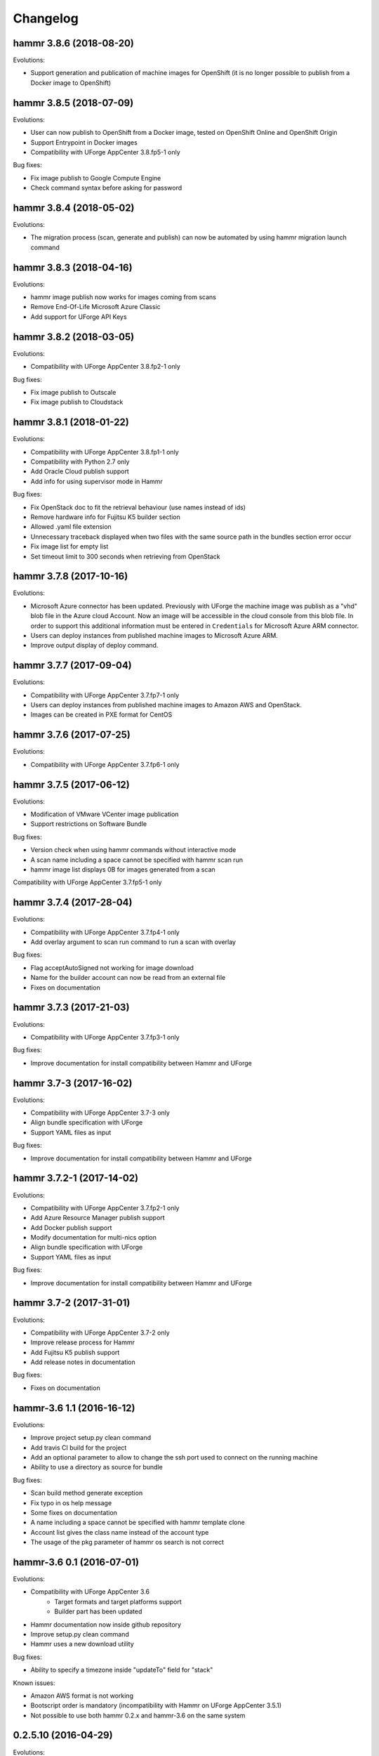 .. Copyright (c) 2007-2018 UShareSoft, All rights reserved

Changelog
=========

hammr 3.8.6 (2018-08-20)
------------------------

Evolutions:

* Support generation and publication of machine images for OpenShift (it is no longer possible to publish from a Docker image to OpenShift)

hammr 3.8.5 (2018-07-09)
------------------------

Evolutions:

* User can now publish to OpenShift from a Docker image, tested on OpenShift Online and OpenShift Origin
* Support Entrypoint in Docker images
* Compatibility with UForge AppCenter 3.8.fp5-1 only

Bug fixes:

* Fix image publish to Google Compute Engine
* Check command syntax before asking for password

hammr 3.8.4 (2018-05-02)
------------------------

Evolutions:

* The migration process (scan, generate and publish) can now be automated by using hammr migration launch command

hammr 3.8.3 (2018-04-16)
------------------------

Evolutions:

* hammr image publish now works for images coming from scans
* Remove End-Of-Life Microsoft Azure Classic
* Add support for UForge API Keys

hammr 3.8.2 (2018-03-05)
------------------------

Evolutions:

* Compatibility with UForge AppCenter 3.8.fp2-1 only

Bug fixes:

* Fix image publish to Outscale
* Fix image publish to Cloudstack

hammr 3.8.1 (2018-01-22)
------------------------

Evolutions:

* Compatibility with UForge AppCenter 3.8.fp1-1 only
* Compatibility with Python 2.7 only
* Add Oracle Cloud publish support
* Add info for using supervisor mode in Hammr

Bug fixes:

* Fix OpenStack doc to fit the retrieval behaviour (use names instead of ids)
* Remove hardware info for Fujitsu K5 builder section
* Allowed .yaml file extension
* Unnecessary traceback displayed when two files with the same source path in the bundles section error occur
* Fix image list for empty list
* Set timeout limit to 300 seconds when retrieving from OpenStack

hammr 3.7.8 (2017-10-16)
--------------------------

Evolutions:

* Microsoft Azure connector has been updated. Previously with UForge the machine image was publish as a "vhd" blob file in the Azure cloud Account. Now an image will be accessible in the cloud console from this blob file. In order to support this additional information must be entered in ``Credentials`` for Microsoft Azure ARM connector.
* Users can deploy instances from published machine images to Microsoft Azure ARM.
* Improve output display of deploy command.

hammr 3.7.7 (2017-09-04)
--------------------------

Evolutions:

* Compatibility with UForge AppCenter 3.7.fp7-1 only
* Users can deploy instances from published machine images to Amazon AWS and OpenStack.
* Images can be created in PXE format for CentOS

hammr 3.7.6 (2017-07-25)
--------------------------

Evolutions:

* Compatibility with UForge AppCenter 3.7.fp6-1 only

hammr 3.7.5 (2017-06-12)
--------------------------

Evolutions:

* Modification of VMware VCenter image publication
* Support restrictions on Software Bundle

Bug fixes:

* Version check when using hammr commands without interactive mode
* A scan name including a space cannot be specified with hammr scan run
* hammr image list displays 0B for images generated from a scan

Compatibility with UForge AppCenter 3.7.fp5-1 only

hammr 3.7.4 (2017-28-04)
--------------------------

Evolutions:

* Compatibility with UForge AppCenter 3.7.fp4-1 only
* Add overlay argument to scan run command to run a scan with overlay

Bug fixes:

* Flag acceptAutoSigned not working for image download
* Name for the builder account can now be read from an external file
* Fixes on documentation

hammr 3.7.3 (2017-21-03)
--------------------------

Evolutions:

* Compatibility with UForge AppCenter 3.7.fp3-1 only

Bug fixes:

* Improve documentation for install compatibility between Hammr and UForge

hammr 3.7-3 (2017-16-02)
------------------------

Evolutions:

* Compatibility with UForge AppCenter 3.7-3 only
* Align bundle specification with UForge
* Support YAML files as input

Bug fixes:

* Improve documentation for install compatibility between Hammr and UForge

hammr 3.7.2-1 (2017-14-02)
--------------------------

Evolutions:

* Compatibility with UForge AppCenter 3.7.fp2-1 only
* Add Azure Resource Manager publish support
* Add Docker publish support
* Modify documentation for multi-nics option
* Align bundle specification with UForge
* Support YAML files as input

Bug fixes:

* Improve documentation for install compatibility between Hammr and UForge

hammr 3.7-2 (2017-31-01)
------------------------

Evolutions:

* Compatibility with UForge AppCenter 3.7-2 only
* Improve release process for Hammr
* Add Fujitsu K5 publish support
* Add release notes in documentation

Bug fixes:

* Fixes on documentation

hammr-3.6 1.1 (2016-16-12)
--------------------------

Evolutions:

* Improve project setup.py clean command
* Add travis CI build for the project
* Add an optional parameter to allow to change the ssh port used to connect on the running machine
* Ability to use a directory as source for bundle

Bug fixes:

* Scan build method generate exception
* Fix typo in os help message
* Some fixes on documentation
* A name including a space cannot be specified with hammr template clone
* Account list gives the class name instead of the account type
* The usage of the pkg parameter of hammr os search is not correct


hammr-3.6 0.1 (2016-07-01)
--------------------------

Evolutions:

* Compatibility with UForge AppCenter 3.6
	- Target formats and target platforms support
	- Builder part has been updated
* Hammr documentation now inside github repository
* Improve setup.py clean command
* Hammr uses a new download utility

Bug fixes:

* Ability to specify a timezone inside "updateTo" field for "stack"

Known issues:

* Amazon AWS format is not working
* Bootscript order is mandatory (incompatibility with Hammr on UForge AppCenter 3.5.1)
* Not possible to use both hammr 0.2.x and hammr-3.6 on the same system

0.2.5.10 (2016-04-29)
---------------------

Evolutions:

* Added hammr documentation to the github project
* Add support for uforge-python-sdk 3.5.1.4: ability to do streaming download

Bug fixes:

* ``hammr scan run`` fails when searching scan on uforge
* Using a relative path to the json file seems to invoke an error
* hammr image publish returns exception if there is no cloud account

0.2.5.9 (2015-12-18)
--------------------

Evolutions:

* Add compatibility with Outscale format

0.2.5.8 (2015-11-20)
--------------------

Evolutions:

* Increase timeout value

Bug fixes:

* Cannot install hammr because of a dependency error (issue #45)

0.2.5.7 (2015-09-21)
--------------------

Evolutions:

* Reuse existing bundles option while importing templates (issue #26)
* Template export directory clean up (issue #43)


0.2.5.6 (2015-08-29)
--------------------

Bug fixes:

* Fix issue #38 - Could be nice to have a way to specify credentials file from command line
* Fix issue #31 - "hammr scan delete" deletes every scan if scan id and scan instance id is the same.


0.2.5.5 (2015-08-04)
--------------------

Evolutions:

* Add support for lxc and targz for Hammr

Bug fixes:

* Fix issue #34 - Exit status of Hammr command
* Enhance the error message if an issue occurs when trying to download a machine image

